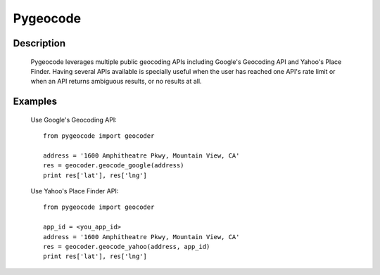 =========
Pygeocode
=========

Description
===========

        Pygeocode leverages multiple public geocoding APIs including
        Google's Geocoding API and Yahoo's Place Finder. Having several
        APIs available is specially useful when the user has reached one
        API's rate limit or when an API returns ambiguous results, or
        no results at all.

Examples
========

        Use Google's Geocoding API::

            from pygeocode import geocoder

            address = '1600 Amphitheatre Pkwy, Mountain View, CA'
            res = geocoder.geocode_google(address)
            print res['lat'], res['lng']

        Use Yahoo's Place Finder API::

            from pygeocode import geocoder

            app_id = <you_app_id>
            address = '1600 Amphitheatre Pkwy, Mountain View, CA'
            res = geocoder.geocode_yahoo(address, app_id)
            print res['lat'], res['lng']
